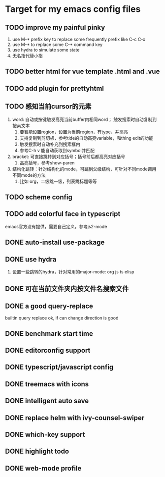 * Target for my emacs config files

** TODO improve my painful pinky
   1. use M-* prefix key to replace some frequently prefix like C-c C-x
   2. use M-* to replace some C-* command key
   3. use hydra to simulate some state
   4. 无名指代替小指
** TODO better html for vue template .html and .vue
** TODO add plugin for prettyhtml
** TODO 感知当前cursor的元素
1. word: 自动或按键触发高亮当前buffer内相同word； 触发搜索时自动复制到搜索文本
   1. 要智能设置region，设置为当前region，有type，并高亮
   2. 支持复制到剪切板，参考tide的自动高亮variable，和thing edit的功能
   3. 触发搜索时自动补充到搜索框内
   4. 参考C-h v 能自动获取到symbol并匹配
2. bracket: 可直接跳转到对应括号；括号前后都高亮对应括号
   1. 高亮括号，参考show-paren
3. 结构化跳转：针对结构化的mode，可跳到父级结构，可针对不同mode调用不同mode的方法
   1. 比如 org，二级跳一级，列表跳标题等等
** TODO scheme config
** TODO add colorful face in typescript 
   emacs官方没有提供，需要自己定义，参考js2-mode
** DONE auto-install use-package
** DONE use hydra
   1. 设置一些跳转的hydra，针对常用的major-mode: org js ts elisp
** DONE 可在当前文件夹内按文件名搜索文件
** DONE a good query-replace
builtin query replace ok, if can change direction is good

** DONE benchmark start time
** DONE editorconfig support
** DONE typescript/javascript config
** DONE treemacs with icons
** DONE intelligent auto save
** DONE replace helm with ivy-counsel-swiper
** DONE which-key support 
** DONE highlight todo
** DONE web-mode profile


